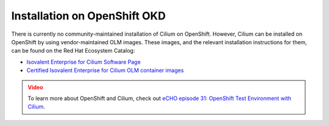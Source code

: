 .. only:: not (epub or latex or html)

    WARNING: You are looking at unreleased Cilium documentation.
    Please use the official rendered version released here:
    https://docs.cilium.io

.. _k8s_install_openshift_okd:

*****************************
Installation on OpenShift OKD
*****************************

There is currently no community-maintained installation of Cilium on OpenShift.
However, Cilium can be installed on OpenShift by using vendor-maintained OLM images.
These images, and the relevant installation instructions for them, can be
found on the Red Hat Ecosystem Catalog:

* `Isovalent Enterprise for Cilium Software Page <https://catalog.redhat.com/software/container-stacks/detail/61a80a18b1610a914eccb3c2>`__
* `Certified Isovalent Enterprise for Cilium OLM container images <https://catalog.redhat.com/search?q=isovalent&searchType=containers&partnerName=Isovalent&p=1&product_listings_names=Isovalent%20Enterprise%20for%20Cilium>`__

.. admonition:: Video
  :class: attention

  To learn more about OpenShift and Cilium, check out `eCHO episode 31: OpenShift Test Environment with Cilium <https://www.youtube.com/watch?v=4jwIBS5IzYg&t=945s>`__.
